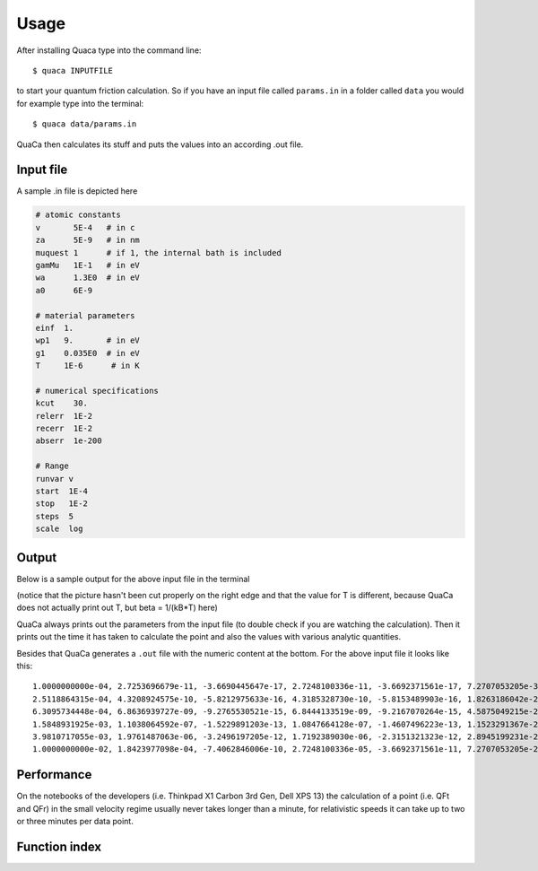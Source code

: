 *************
Usage
*************

After installing Quaca type into the command line::

    $ quaca INPUTFILE

to start your quantum friction calculation.
So if you have an input file called ``params.in`` in a folder called ``data`` you would for example type into the terminal::

    $ quaca data/params.in

QuaCa then calculates its stuff and puts the values into an according .out file.

Input file
==========

A sample .in file is depicted here

.. code-block:: bash

    # atomic constants
    v       5E-4   # in c
    za      5E-9   # in nm
    muquest 1      # if 1, the internal bath is included
    gamMu   1E-1   # in eV
    wa      1.3E0  # in eV
    a0      6E-9

    # material parameters
    einf  1.
    wp1   9.       # in eV
    g1    0.035E0  # in eV
    T     1E-6      # in K

    # numerical specifications
    kcut    30.
    relerr  1E-2
    recerr  1E-2
    abserr  1e-200

    # Range
    runvar v
    start  1E-4
    stop   1E-2
    steps  5
    scale  log

Output
======

Below is a sample output for the above input file in the terminal

.. image:: img/output.png

(notice that the picture hasn't been cut properly on the right edge and that the value for T is different, because QuaCa does not actually print out T, but beta = 1/(kB*T) here)

QuaCa always prints out the parameters from the input file (to double check if you are watching the calculation).
Then it prints out the time it has taken to calculate the point and also the values with various analytic quantities.

Besides that QuaCa generates a ``.out`` file with the numeric content at the bottom.
For the above input file it looks like this::


   1.0000000000e-04, 2.7253696679e-11, -3.6690445647e-17, 2.7248100336e-11, -3.6692371561e-17, 7.2707053205e-30, -3.6353526602e-30
   2.5118864315e-04, 4.3208924575e-10, -5.8212975633e-16, 4.3185328730e-10, -5.8153489903e-16, 1.8263186042e-29, -9.1315930210e-30
   6.3095734448e-04, 6.8636939727e-09, -9.2765530521e-15, 6.8444133519e-09, -9.2167070264e-15, 4.5875049215e-29, -2.2937524608e-29
   1.5848931925e-03, 1.1038064592e-07, -1.5229891203e-13, 1.0847664128e-07, -1.4607496223e-13, 1.1523291367e-28, -5.7616456834e-29
   3.9810717055e-03, 1.9761487063e-06, -3.2496197205e-12, 1.7192389030e-06, -2.3151321323e-12, 2.8945199231e-28, -1.4472599615e-28
   1.0000000000e-02, 1.8423977098e-04, -7.4062846006e-10, 2.7248100336e-05, -3.6692371561e-11, 7.2707053205e-28, -3.6353526602e-28


Performance
===========

On the notebooks of the developers (i.e. Thinkpad X1 Carbon 3rd Gen, Dell XPS 13) the calculation of a point (i.e. QFt and QFr) in the small velocity regime usually never takes longer than a minute, for relativistic speeds it can take up to two or three minutes per data point.

Function index
==============

.. function:: double F0(void *p)

    Given a parameter struct this function computes the normalization constant

    .. math::

        F_0 = -3 \frac{\omega_{\mathrm{sp}}^5 \alpha_0}{2 \pi \varepsilon_0}


.. function:: double Fanat(void *p)

    Given a parameter struct this function computes the analytic limit of the translational contribution to quantum friction for small velocities of the atom.
    Notice that there are different results for different :math:`\mu`!

.. function:: double Fanar(void *p)

    Given a parameter struct this function computes the analytic limit of the rolling contribution to quantum friction for small velocities of the atom.


.. function:: double Ffreet(void *p)


.. function:: double Ffreer(void *p)

